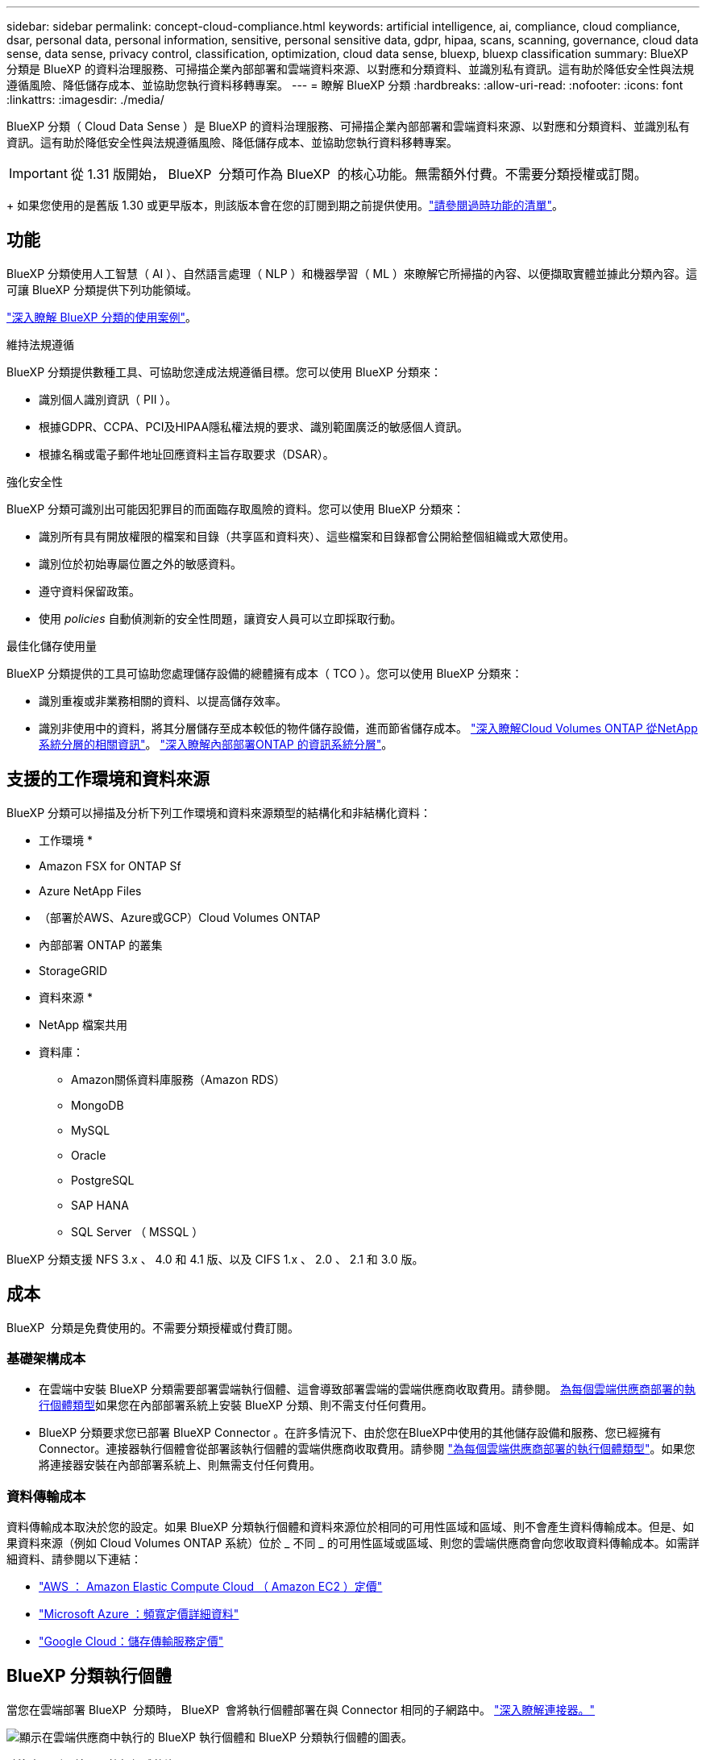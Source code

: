 ---
sidebar: sidebar 
permalink: concept-cloud-compliance.html 
keywords: artificial intelligence, ai, compliance, cloud compliance, dsar, personal data, personal information, sensitive, personal sensitive data, gdpr, hipaa, scans, scanning,  governance, cloud data sense, data sense, privacy control, classification, optimization, cloud data sense, bluexp, bluexp classification 
summary: BlueXP 分類是 BlueXP 的資料治理服務、可掃描企業內部部署和雲端資料來源、以對應和分類資料、並識別私有資訊。這有助於降低安全性與法規遵循風險、降低儲存成本、並協助您執行資料移轉專案。 
---
= 瞭解 BlueXP 分類
:hardbreaks:
:allow-uri-read: 
:nofooter: 
:icons: font
:linkattrs: 
:imagesdir: ./media/


[role="lead"]
BlueXP 分類（ Cloud Data Sense ）是 BlueXP 的資料治理服務、可掃描企業內部部署和雲端資料來源、以對應和分類資料、並識別私有資訊。這有助於降低安全性與法規遵循風險、降低儲存成本、並協助您執行資料移轉專案。


IMPORTANT: 從 1.31 版開始， BlueXP  分類可作為 BlueXP  的核心功能。無需額外付費。不需要分類授權或訂閱。

+ 如果您使用的是舊版 1.30 或更早版本，則該版本會在您的訂閱到期之前提供使用。link:reference-free-paid.html["請參閱過時功能的清單"]。



== 功能

BlueXP 分類使用人工智慧（ AI ）、自然語言處理（ NLP ）和機器學習（ ML ）來瞭解它所掃描的內容、以便擷取實體並據此分類內容。這可讓 BlueXP 分類提供下列功能領域。

https://bluexp.netapp.com/netapp-cloud-data-sense["深入瞭解 BlueXP 分類的使用案例"^]。

.維持法規遵循
BlueXP 分類提供數種工具、可協助您達成法規遵循目標。您可以使用 BlueXP 分類來：

* 識別個人識別資訊（ PII ）。
* 根據GDPR、CCPA、PCI及HIPAA隱私權法規的要求、識別範圍廣泛的敏感個人資訊。
* 根據名稱或電子郵件地址回應資料主旨存取要求（DSAR）。


.強化安全性
BlueXP 分類可識別出可能因犯罪目的而面臨存取風險的資料。您可以使用 BlueXP 分類來：

* 識別所有具有開放權限的檔案和目錄（共享區和資料夾）、這些檔案和目錄都會公開給整個組織或大眾使用。
* 識別位於初始專屬位置之外的敏感資料。
* 遵守資料保留政策。
* 使用 __policies __ 自動偵測新的安全性問題，讓資安人員可以立即採取行動。


.最佳化儲存使用量
BlueXP 分類提供的工具可協助您處理儲存設備的總體擁有成本（ TCO ）。您可以使用 BlueXP 分類來：

* 識別重複或非業務相關的資料、以提高儲存效率。
* 識別非使用中的資料，將其分層儲存至成本較低的物件儲存設備，進而節省儲存成本。 https://docs.netapp.com/us-en/bluexp-cloud-volumes-ontap/concept-data-tiering.html["深入瞭解Cloud Volumes ONTAP 從NetApp系統分層的相關資訊"^]。 https://docs.netapp.com/us-en/bluexp-tiering/concept-cloud-tiering.html["深入瞭解內部部署ONTAP 的資訊系統分層"^]。




== 支援的工作環境和資料來源

BlueXP 分類可以掃描及分析下列工作環境和資料來源類型的結構化和非結構化資料：

* 工作環境 *

* Amazon FSX for ONTAP Sf
* Azure NetApp Files
* （部署於AWS、Azure或GCP）Cloud Volumes ONTAP
* 內部部署 ONTAP 的叢集
* StorageGRID


* 資料來源 *

* NetApp 檔案共用
* 資料庫：
+
** Amazon關係資料庫服務（Amazon RDS）
** MongoDB
** MySQL
** Oracle
** PostgreSQL
** SAP HANA
** SQL Server （ MSSQL ）




BlueXP 分類支援 NFS 3.x 、 4.0 和 4.1 版、以及 CIFS 1.x 、 2.0 、 2.1 和 3.0 版。



== 成本

BlueXP  分類是免費使用的。不需要分類授權或付費訂閱。



=== 基礎架構成本

* 在雲端中安裝 BlueXP 分類需要部署雲端執行個體、這會導致部署雲端的雲端供應商收取費用。請參閱。 <<BlueXP 分類執行個體,為每個雲端供應商部署的執行個體類型>>如果您在內部部署系統上安裝 BlueXP 分類、則不需支付任何費用。
* BlueXP 分類要求您已部署 BlueXP Connector 。在許多情況下、由於您在BlueXP中使用的其他儲存設備和服務、您已經擁有Connector。連接器執行個體會從部署該執行個體的雲端供應商收取費用。請參閱 https://docs.netapp.com/us-en/bluexp-setup-admin/task-install-connector-on-prem.html["為每個雲端供應商部署的執行個體類型"^]。如果您將連接器安裝在內部部署系統上、則無需支付任何費用。




=== 資料傳輸成本

資料傳輸成本取決於您的設定。如果 BlueXP 分類執行個體和資料來源位於相同的可用性區域和區域、則不會產生資料傳輸成本。但是、如果資料來源（例如 Cloud Volumes ONTAP 系統）位於 _ 不同 _ 的可用性區域或區域、則您的雲端供應商會向您收取資料傳輸成本。如需詳細資料、請參閱以下連結：

* https://aws.amazon.com/ec2/pricing/on-demand/["AWS ： Amazon Elastic Compute Cloud （ Amazon EC2 ）定價"^]
* https://azure.microsoft.com/en-us/pricing/details/bandwidth/["Microsoft Azure ：頻寬定價詳細資料"^]
* https://cloud.google.com/storage-transfer/pricing["Google Cloud：儲存傳輸服務定價"^]




== BlueXP 分類執行個體

當您在雲端部署 BlueXP  分類時， BlueXP  會將執行個體部署在與 Connector 相同的子網路中。 https://docs.netapp.com/us-en/bluexp-setup-admin/concept-connectors.html["深入瞭解連接器。"^]

image:diagram_cloud_compliance_instance.png["顯示在雲端供應商中執行的 BlueXP 執行個體和 BlueXP 分類執行個體的圖表。"]

請注意下列關於預設執行個體的資訊：

* 在 AWS 中， BlueXP  分類是在具有 500 GB GP2 磁碟的上執行 https://aws.amazon.com/ec2/instance-types/m6i/["m6i.4xlarge 執行個體"^]。作業系統映像是Amazon Linux 2。在 AWS 中部署時、如果您要掃描少量資料、可以選擇較小的執行個體大小。
* 在 Azure 中、 BlueXP  分類是在具有 500 GB 磁碟的 A 上執行link:https://docs.microsoft.com/en-us/azure/virtual-machines/dv3-dsv3-series#dsv3-series["Standard_D16s_v3 VM"^]。作業系統映像是 Ubuntu 22.04 。
* 在 GCP 中、 BlueXP  分類是在具有 500 GiB Standard 持續性磁碟的上執行link:https://cloud.google.com/compute/docs/general-purpose-machines#n2_machines["n2-Standard-16 VM"^]。作業系統映像是 Ubuntu 22.04 。
* 在無法使用預設執行個體的地區、 BlueXP 分類會在替代執行個體上執行。link:reference-instance-types.html["請參閱替代執行個體類型"]。
* 此執行個體的名稱為 _CloudCompliance _ 、並以產生的雜湊（ UUID ）串聯在其中。例如： _CloudCompliance -16bb6564-38ad-4080-9a92-36f5fd2f71c7_
* 每個 Connector 只部署一個 BlueXP 分類執行個體。


您也可以在內部部署的 Linux 主機或偏好的雲端供應商的主機上部署 BlueXP 分類。無論您選擇哪種安裝方法、軟體的運作方式都完全相同。只要執行個體能夠存取網際網路、就會自動升級 BlueXP 分類軟體。


TIP: 由於 BlueXP 分類會持續掃描資料、因此執行個體應該隨時保持執行狀態。

* 部署在不同的執行個體類型 *

您可以在 CPU 較少且 RAM 較少的系統上部署 BlueXP  分類。

[cols="18,31,51"]
|===
| 系統大小 | 規格 | 限制 


| 超大 | 32 個 CPU 、 128 GB RAM 、 1 個 TiB SSD | 最多可掃描 5 億個檔案。 


| 大型（預設） | 16 個 CPU 、 64 GB RAM 、 500 GB GiB SSD | 最多可掃描 2.5 億個檔案。 
|===
在 Azure 或 GCP 中部署 BlueXP  分類時，如果您想要使用較小的執行個體類型，請寄送電子郵件至 ng-contact-data-Sense @ NetApp .com 以取得協助。



== BlueXP  分類掃描的運作方式

在高層級的 BlueXP  分類掃描中，其運作方式如下：

. 您可以在 BlueXP 中部署 BlueXP 分類執行個體。
. 您可以在一或多個資料來源上啟用高階對應（稱為「僅對應」掃描）或深度層級掃描（稱為「地圖與分類」掃描）。
. BlueXP 分類會使用 AI 學習程序掃描資料。
. 您可以使用所提供的儀表板和報告工具、協助您達成法規遵循與治理目標。


啟用 BlueXP 分類並選取要掃描的儲存庫（這些是磁碟區、資料庫架構或其他使用者資料）之後、系統會立即開始掃描資料、以識別個人和敏感資料。您應該專注於在大多數情況下掃描線上即時資料、而非備份、鏡像或災難恢復站台。然後 BlueXP 分類會對應您的組織資料、對每個檔案進行分類、並識別及擷取資料中的實體和預先定義的模式。掃描結果是個人資訊、敏感個人資訊、資料類別和檔案類型的索引。

BlueXP 分類透過掛載 NFS 和 CIFS 磁碟區、與任何其他用戶端一樣連線至資料。NFS 磁碟區會自動以唯讀方式存取、而您需要提供 Active Directory 認證來掃描 CIFS 磁碟區。

image:diagram_cloud_compliance_scan.png["顯示在雲端供應商中執行的 BlueXP 執行個體和 BlueXP 分類執行個體的圖表。BlueXP 分類執行個體會連線至 NFS 和 CIFS 磁碟區和資料庫、以進行掃描。"]

初始掃描之後， BlueXP  分類會以循環方式持續掃描您的資料，以偵測遞增變更。這就是保持執行個體持續運作的重要原因。

您可以在磁碟區層級或資料庫架構層級啟用和停用掃描。



== 對應掃描與分類掃描之間有何差異

您可以在 BlueXP  分類中執行兩種類型的掃描：

* ** 僅對應掃描 ** 僅提供資料的高層級總覽，並在選定的資料來源上執行。純對應掃描所需的時間比對應少，因此無法存取檔案以查看內部資料，因此對掃描進行分類。您可能會想要先找出研究領域，然後在這些領域上執行地圖和分類掃描。
* ** 地圖與分類掃描 ** 提供深入層級的資料掃描功能。


如需對應掃描與分類掃描之間差異的詳細資訊link:task-scanning-overview.html["對應掃描和分類掃描有何不同？"]，請參閱。



== BlueXP  分類的資訊

BlueXP  分類會收集，建立類別索引，並將類別指派給下列資料：

* * 檔案的標準中繼資料 * ：檔案類型、檔案大小、建立及修改日期等。
* * 個人資料 * ：個人識別資訊（ PII ），例如電子郵件地址，識別號碼或信用卡號碼， BlueXP  分類會使用檔案中的特定字詞，字串和模式來識別這些資訊。link:task-controlling-private-data.html#view-files-that-contain-personal-data["深入瞭解個人資料"^]。
* * 敏感個人資料 * ：根據一般資料保護規範（ GDPR ）及其他隱私權規範的定義，特殊類型的敏感個人資訊（ SPII ），例如健康資料，族裔來源或政治見解。link:task-controlling-private-data.html#view-files-that-contain-sensitive-personal-data["深入瞭解敏感的個人資料"^]。
* * 類別 * ： BlueXP  分類會將掃描的資料分成不同類別。類別是以 AI 分析每個檔案的內容和中繼資料為基礎的主題。link:task-controlling-private-data.html#view-files-by-categories["深入瞭解類別"^]。
* * 類型 * ： BlueXP  分類會取得掃描的資料，並依檔案類型加以細分。link:task-controlling-private-data.html#view-files-by-file-types["深入瞭解類型"^]。
* * 名稱實體辨識 * ： BlueXP  分類使用 AI 從文件中擷取人員的自然名稱。link:task-generating-compliance-reports.html["瞭解如何回應資料主體存取要求"^]。




== 網路總覽

BlueXP 分類可在雲端或內部部署單一伺服器或叢集、無論您選擇哪一種。伺服器透過標準傳輸協定連線至資料來源、並在Elasticsearch叢集中建立結果索引、該叢集也部署在相同的伺服器上。這可支援多雲端，跨雲端，私有雲和內部部署環境。

BlueXP 會使用安全性群組來部署 BlueXP 分類執行個體、以便從 Connector 執行個體進行傳入 HTTP 連線。

當您在 SaaS 模式中使用 BlueXP  時，會透過 HTTPS 提供 BlueXP  連線，而在瀏覽器和 BlueXP  分類執行個體之間傳送的私有資料則會使用 TLS 1.2 來保護端點對端加密，這表示 NetApp 和第三方無法讀取。

傳出規則已完全開啟。安裝和升級 BlueXP 分類軟體、以及傳送使用量指標、都需要網際網路存取。

如果您有嚴格的網路需求，請參閱link:task-deploy-cloud-compliance.html#review-prerequisites["瞭解 BlueXP 分類所接觸的端點"^]。



== BlueXP  分類中的使用者角色

指派給每位使用者的角色在 BlueXP  和 BlueXP  分類中提供不同的功能。如需詳細資訊，請參閱 https://docs.netapp.com/us-en/bluexp-setup-admin/reference-iam-predefined-roles.html["BlueXP  IAM 角色"]（以標準模式使用 BlueXP  時）。
